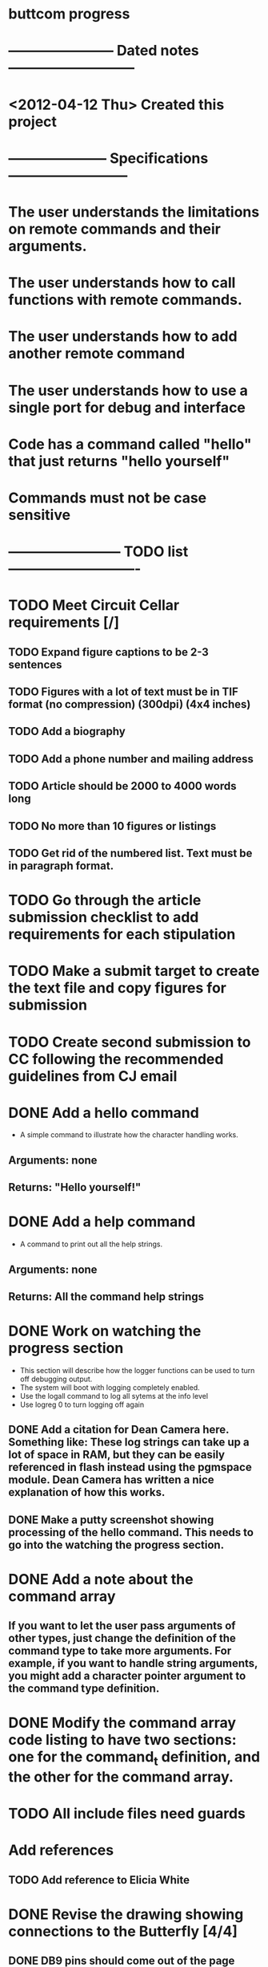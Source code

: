 * buttcom progress
* ----------------------- Dated notes ---------------------------
* <2012-04-12 Thu> Created this project
* --------------------- Specifications --------------------------
* The user understands the limitations on remote commands and their arguments.
* The user understands how to call functions with remote commands.
* The user understands how to add another remote command
* The user understands how to use a single port for debug and interface
* Code has a command called "hello" that just returns "hello yourself"
* Commands must not be case sensitive
* ------------------------ TODO list ----------------------------
* TODO Meet Circuit Cellar requirements [/]
** TODO Expand figure captions to be 2-3 sentences
** TODO Figures with a lot of text must be in TIF format (no compression) (300dpi) (4x4 inches)
** TODO Add a biography
** TODO Add a phone number and mailing address
** TODO Article should be 2000 to 4000 words long
** TODO No more than 10 figures or listings
** TODO Get rid of the numbered list.  Text must be in paragraph format.
* TODO Go through the article submission checklist to add requirements for each stipulation
* TODO Make a submit target to create the text file and copy figures for submission
* TODO Create second submission to CC following the recommended guidelines from CJ email
* DONE Add a hello command
  - A simple command to illustrate how the character handling works.
** Arguments: none
** Returns: "Hello yourself!"
* DONE Add a help command
  - A command to print out all the help strings.
** Arguments: none
** Returns: All the command help strings
* DONE Work on watching the progress section
  - This section will describe how the logger functions can be used to turn off debugging output.
  - The system will boot with logging completely enabled.
  - Use the logall command to log all sytems at the info level
  - Use logreg 0 to turn logging off again
** DONE Add a citation for Dean Camera here.  Something like: These log strings can take up a lot of space in RAM, but they can be easily referenced in flash instead using the pgmspace module.  Dean Camera has written a nice explanation of how this works.

** DONE Make a putty screenshot showing processing of the hello command.  This needs to go into the watching the progress section.
* DONE Add a note about the command array
** If you want to let the user pass arguments of other types, just change the definition of the command type to take more arguments.  For example, if you want to handle string arguments, you might add a character pointer argument to the command type definition.
* DONE Modify the command array code listing to have two sections: one for the command_t definition, and the other for the command array.
  DEADLINE: <2012-06-08 Fri>
* TODO All include files need guards
* Add references
** TODO Add reference to Elicia White
* DONE Revise the drawing showing connections to the Butterfly [4/4]
** DONE DB9 pins should come out of the page
** DONE Show the AVRISP connector and box
** DONE Add power connections
** DONE Reduce the length of the ribbon cable
* DONE Use tikz to fix up received character flow diagram
* DONE Create the parse buffer figure
** This will show where the string terminators are inserted.  Need to get the pointer names correct.
** DONE Check the parse buffer figure against the xfig flow diagram.
* DONE Add a section describing the toolchain
** The section should say that the code was built with avr-gcc, and it should list the RAM and flash sizes as percentages and absolute values.
* DONE Add a set of instructions for adding remote commands
* DONE Work on the command processing flow diagram [2/2]
** DONE Add a step showing conversion of the command to lower case
** DONE Make the diagram more compact
   - Suggestion: Move the execute command box to be above is the command within limits
* DONE Add a reference to winavr for their makefile
